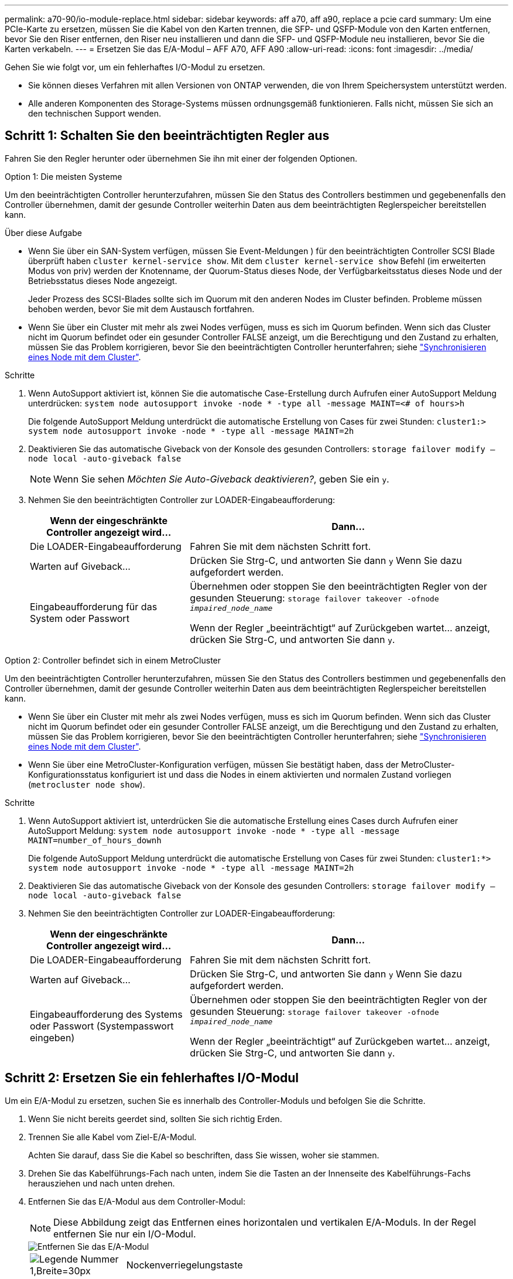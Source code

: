 ---
permalink: a70-90/io-module-replace.html 
sidebar: sidebar 
keywords: aff a70, aff a90, replace a pcie card 
summary: Um eine PCIe-Karte zu ersetzen, müssen Sie die Kabel von den Karten trennen, die SFP- und QSFP-Module von den Karten entfernen, bevor Sie den Riser entfernen, den Riser neu installieren und dann die SFP- und QSFP-Module neu installieren, bevor Sie die Karten verkabeln. 
---
= Ersetzen Sie das E/A-Modul – AFF A70, AFF A90
:allow-uri-read: 
:icons: font
:imagesdir: ../media/


[role="lead"]
Gehen Sie wie folgt vor, um ein fehlerhaftes I/O-Modul zu ersetzen.

* Sie können dieses Verfahren mit allen Versionen von ONTAP verwenden, die von Ihrem Speichersystem unterstützt werden.
* Alle anderen Komponenten des Storage-Systems müssen ordnungsgemäß funktionieren. Falls nicht, müssen Sie sich an den technischen Support wenden.




== Schritt 1: Schalten Sie den beeinträchtigten Regler aus

Fahren Sie den Regler herunter oder übernehmen Sie ihn mit einer der folgenden Optionen.

[role="tabbed-block"]
====
.Option 1: Die meisten Systeme
--
Um den beeinträchtigten Controller herunterzufahren, müssen Sie den Status des Controllers bestimmen und gegebenenfalls den Controller übernehmen, damit der gesunde Controller weiterhin Daten aus dem beeinträchtigten Reglerspeicher bereitstellen kann.

.Über diese Aufgabe
* Wenn Sie über ein SAN-System verfügen, müssen Sie Event-Meldungen ) für den beeinträchtigten Controller SCSI Blade überprüft haben  `cluster kernel-service show`. Mit dem `cluster kernel-service show` Befehl (im erweiterten Modus von priv) werden der Knotenname, der Quorum-Status dieses Node, der Verfügbarkeitsstatus dieses Node und der Betriebsstatus dieses Node angezeigt.
+
Jeder Prozess des SCSI-Blades sollte sich im Quorum mit den anderen Nodes im Cluster befinden. Probleme müssen behoben werden, bevor Sie mit dem Austausch fortfahren.

* Wenn Sie über ein Cluster mit mehr als zwei Nodes verfügen, muss es sich im Quorum befinden. Wenn sich das Cluster nicht im Quorum befindet oder ein gesunder Controller FALSE anzeigt, um die Berechtigung und den Zustand zu erhalten, müssen Sie das Problem korrigieren, bevor Sie den beeinträchtigten Controller herunterfahren; siehe link:https://docs.netapp.com/us-en/ontap/system-admin/synchronize-node-cluster-task.html?q=Quorum["Synchronisieren eines Node mit dem Cluster"^].


.Schritte
. Wenn AutoSupport aktiviert ist, können Sie die automatische Case-Erstellung durch Aufrufen einer AutoSupport Meldung unterdrücken: `system node autosupport invoke -node * -type all -message MAINT=<# of hours>h`
+
Die folgende AutoSupport Meldung unterdrückt die automatische Erstellung von Cases für zwei Stunden: `cluster1:> system node autosupport invoke -node * -type all -message MAINT=2h`

. Deaktivieren Sie das automatische Giveback von der Konsole des gesunden Controllers: `storage failover modify –node local -auto-giveback false`
+

NOTE: Wenn Sie sehen _Möchten Sie Auto-Giveback deaktivieren?_, geben Sie ein `y`.

. Nehmen Sie den beeinträchtigten Controller zur LOADER-Eingabeaufforderung:
+
[cols="1,2"]
|===
| Wenn der eingeschränkte Controller angezeigt wird... | Dann... 


 a| 
Die LOADER-Eingabeaufforderung
 a| 
Fahren Sie mit dem nächsten Schritt fort.



 a| 
Warten auf Giveback...
 a| 
Drücken Sie Strg-C, und antworten Sie dann `y` Wenn Sie dazu aufgefordert werden.



 a| 
Eingabeaufforderung für das System oder Passwort
 a| 
Übernehmen oder stoppen Sie den beeinträchtigten Regler von der gesunden Steuerung: `storage failover takeover -ofnode _impaired_node_name_`

Wenn der Regler „beeinträchtigt“ auf Zurückgeben wartet... anzeigt, drücken Sie Strg-C, und antworten Sie dann `y`.

|===


--
.Option 2: Controller befindet sich in einem MetroCluster
--
Um den beeinträchtigten Controller herunterzufahren, müssen Sie den Status des Controllers bestimmen und gegebenenfalls den Controller übernehmen, damit der gesunde Controller weiterhin Daten aus dem beeinträchtigten Reglerspeicher bereitstellen kann.

* Wenn Sie über ein Cluster mit mehr als zwei Nodes verfügen, muss es sich im Quorum befinden. Wenn sich das Cluster nicht im Quorum befindet oder ein gesunder Controller FALSE anzeigt, um die Berechtigung und den Zustand zu erhalten, müssen Sie das Problem korrigieren, bevor Sie den beeinträchtigten Controller herunterfahren; siehe link:https://docs.netapp.com/us-en/ontap/system-admin/synchronize-node-cluster-task.html?q=Quorum["Synchronisieren eines Node mit dem Cluster"^].
* Wenn Sie über eine MetroCluster-Konfiguration verfügen, müssen Sie bestätigt haben, dass der MetroCluster-Konfigurationsstatus konfiguriert ist und dass die Nodes in einem aktivierten und normalen Zustand vorliegen (`metrocluster node show`).


.Schritte
. Wenn AutoSupport aktiviert ist, unterdrücken Sie die automatische Erstellung eines Cases durch Aufrufen einer AutoSupport Meldung: `system node autosupport invoke -node * -type all -message MAINT=number_of_hours_downh`
+
Die folgende AutoSupport Meldung unterdrückt die automatische Erstellung von Cases für zwei Stunden: `cluster1:*> system node autosupport invoke -node * -type all -message MAINT=2h`

. Deaktivieren Sie das automatische Giveback von der Konsole des gesunden Controllers: `storage failover modify –node local -auto-giveback false`
. Nehmen Sie den beeinträchtigten Controller zur LOADER-Eingabeaufforderung:
+
[cols="1,2"]
|===
| Wenn der eingeschränkte Controller angezeigt wird... | Dann... 


 a| 
Die LOADER-Eingabeaufforderung
 a| 
Fahren Sie mit dem nächsten Schritt fort.



 a| 
Warten auf Giveback...
 a| 
Drücken Sie Strg-C, und antworten Sie dann `y` Wenn Sie dazu aufgefordert werden.



 a| 
Eingabeaufforderung des Systems oder Passwort (Systempasswort eingeben)
 a| 
Übernehmen oder stoppen Sie den beeinträchtigten Regler von der gesunden Steuerung: `storage failover takeover -ofnode _impaired_node_name_`

Wenn der Regler „beeinträchtigt“ auf Zurückgeben wartet... anzeigt, drücken Sie Strg-C, und antworten Sie dann `y`.

|===


--
====


== Schritt 2: Ersetzen Sie ein fehlerhaftes I/O-Modul

Um ein E/A-Modul zu ersetzen, suchen Sie es innerhalb des Controller-Moduls und befolgen Sie die Schritte.

. Wenn Sie nicht bereits geerdet sind, sollten Sie sich richtig Erden.
. Trennen Sie alle Kabel vom Ziel-E/A-Modul.
+
Achten Sie darauf, dass Sie die Kabel so beschriften, dass Sie wissen, woher sie stammen.

. Drehen Sie das Kabelführungs-Fach nach unten, indem Sie die Tasten an der Innenseite des Kabelführungs-Fachs herausziehen und nach unten drehen.
. Entfernen Sie das E/A-Modul aus dem Controller-Modul:
+

NOTE: Diese Abbildung zeigt das Entfernen eines horizontalen und vertikalen E/A-Moduls. In der Regel entfernen Sie nur ein I/O-Modul.

+
image::../media/drw_a70_90_io_remove_replace_ieops-1532.svg[Entfernen Sie das E/A-Modul]

+
[cols="1,4"]
|===


 a| 
image:../media/legend_icon_01.svg["Legende Nummer 1,Breite=30px"]
 a| 
Nockenverriegelungstaste

|===
+
.. Drücken Sie die Taste für die Nockenverriegelung.
+
Die Nockenverriegelung bewegt sich vom Controller-Modul weg.

.. Drehen Sie die Nockenverriegelung so weit wie möglich nach unten. Drehen Sie bei horizontalen Modulen den Nocken so weit wie möglich vom Modul weg.
.. Entfernen Sie das Modul vom Controller-Modul, indem Sie den Finger in die Öffnung des Nockenhebels einhaken und das Modul aus dem Controller-Modul herausziehen.
+
Stellen Sie sicher, dass Sie den Steckplatz verfolgen, in dem sich das I/O-Modul befand.



. Legen Sie das E/A-Modul beiseite.
. Setzen Sie das Ersatz-E/A-Modul in den Zielsteckplatz ein:
+
.. Richten Sie das E/A-Modul an den Kanten des Schlitzes aus.
.. Schieben Sie das Modul vorsichtig in den Steckplatz bis zum Controller-Modul, und drehen Sie dann die Nockenverriegelung ganz nach oben, um das Modul zu verriegeln.


. Verkabeln Sie das E/A-Modul.
. Wiederholen Sie die Schritte zum Entfernen und Installieren, um zusätzliche Module für den Controller zu ersetzen.
. Drehen Sie das Kabelführungs-Fach in die verriegelte Position.




== Schritt 3: Starten Sie den Controller neu

Nachdem Sie ein I/O-Modul ersetzt haben, müssen Sie das Controller-Modul neu starten.


NOTE: Wenn das neue I/O-Modul nicht das gleiche Modell wie das ausgefallene Modul ist, müssen Sie zuerst den BMC neu booten.

.Schritte
. Starten Sie den BMC neu, wenn das Ersatzmodul nicht dasselbe Modell wie das alte Modul ist:
+
.. Wechseln Sie an der Eingabeaufforderung des LOADERS in den erweiterten Berechtigungsmodus: _Set Privilege Advanced_
.. Starten Sie BMC: _Sp reboot_ neu


. Starten Sie an der LOADER-Eingabeaufforderung den Node: _Bye_ neu
+

NOTE: Dadurch werden die I/O-Karten und andere Komponenten neu initialisiert und der Node neu gestartet.

+

NOTE: Achten Sie darauf, den Wartungsmodus nach Abschluss der Konvertierung zu beenden.

. Kehren Sie den Knoten wieder in den normalen Betrieb zurück: _Storage Failover Giveback -ofnode Impaired_Node_Name_
. Wenn das automatische Giveback deaktiviert wurde, aktivieren Sie es erneut: _Storage Failover modify -Node local -Auto-Giveback true_




== Schritt 4: Senden Sie das fehlgeschlagene Teil an NetApp zurück

Senden Sie das fehlerhafte Teil wie in den dem Kit beiliegenden RMA-Anweisungen beschrieben an NetApp zurück. Siehe https://mysupport.netapp.com/site/info/rma["Teilerückgabe  Austausch"] Seite für weitere Informationen.
